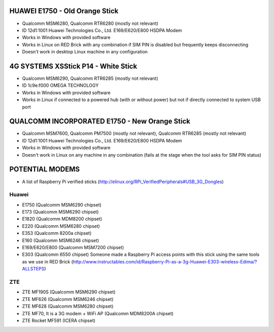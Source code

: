 HUAWEI E1750 - Old Orange Stick
===============================

* Qualcomm MSM6280, Qualcomm RTR6280 (mostly not relevant)
* ID 12d1:1001 Huawei Technologies Co., Ltd. E169/E620/E800 HSDPA Modem
* Works in Windows with provided software
* Works in Linux on RED Brick with any combination if SIM PIN is disabled but frequently keeps disconnecting
* Doesn't work in desktop Linux machine in any configuration

4G SYSTEMS XSStick P14 - White Stick
====================================

* Qualcomm MSM6290, Qualcomm RTR6285 (mostly not relevant)
* ID 1c9e:f000 OMEGA TECHNOLOGY
* Works in Windows with provided software
* Works in Linux if connected to a powered hub (with or without power) but not if directly connected to system USB port

QUALCOMM INCORPORATED E1750 - New Orange Stick
==============================================

* Qualcomm MSM7600, Qualcomm PM7500 (mostly not relevant), Qualcomm RTR6285 (mostly not relevant)
* ID 12d1:1001 Huawei Technologies Co., Ltd. E169/E620/E800 HSDPA Modem
* Works in Windows with provided software
* Doesn't work in Linux on any machine in any combination (fails at the stage when the tool asks for SIM PIN status)

POTENTIAL MODEMS
================

* A list of Raspberry Pi verified sticks (http://elinux.org/RPi_VerifiedPeripherals#USB_3G_Dongles)

Huawei
------

* E1750 (Qualcomm MSM6290 chipset)
* E173 (Qualcomm MSM6290 chipset)
* E1820 (Qualcomm MDM8200 chipset)
* E220 (Qualcomm MSM6280 chipset)
* E353 (Qualcomm 8200a chipset)
* E160 (Qualcomm MSM6246 chipset)
* E169/E620/E800 (Qualcomm MSM7200 chipset)
* E303 (Qualcomm 6550 chipset) Someone made a Raspberry Pi access points with this stick using the same tools as we use in RED Brick (http://www.instructables.com/id/Raspberry-Pi-as-a-3g-Huawei-E303-wireless-Edima/?ALLSTEPS)

ZTE
---

* ZTE MF190S (Qualcomm MSM6290 chipset)
* ZTE MF626 (Qualcomm MSM6246 chipset)
* ZTE MF628 (Qualcomm MSM6280 chipset)
* ZTE MF70, It is a 3G modem + WiFi AP (Qualcomm MDM8200A chipset)
* ZTE Rocket MF591 (ICERA chipset)
